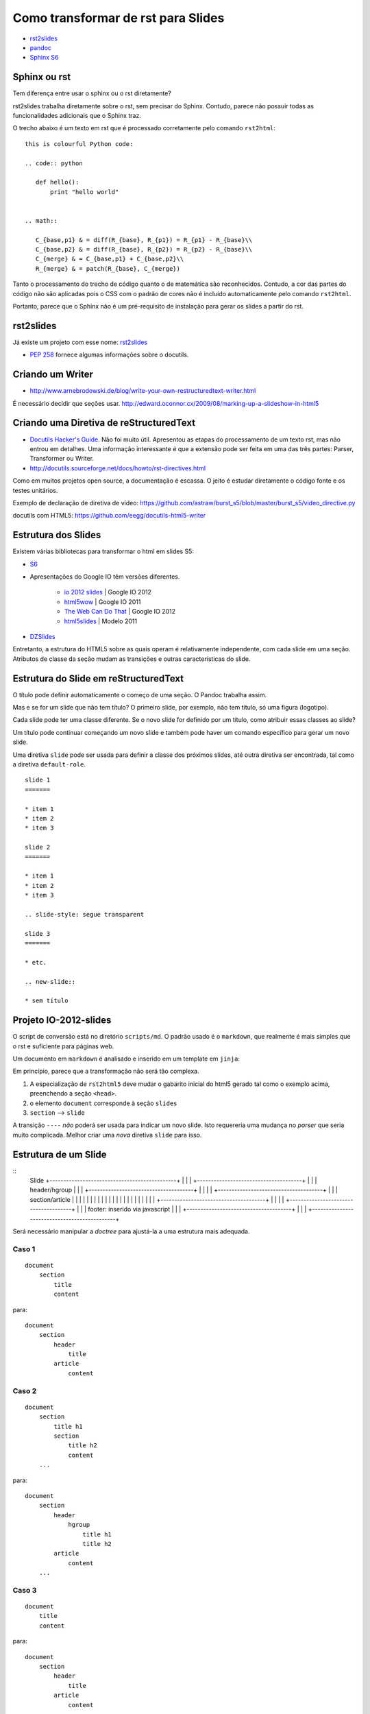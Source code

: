 ===================================
Como transformar de rst para Slides
===================================

* `rst2slides <http://packages.python.org/rst2slides>`_
* `pandoc <http://johnmacfarlane.net/pandoc/index.html>`_
* `Sphinx S6 <https://bitbucket.org/shimizukawa/sphinxjp.themes.s6>`_

Sphinx ou rst
=============

Tem diferença entre usar o sphinx ou o rst diretamente?

rst2slides trabalha diretamente sobre o rst, sem precisar do Sphinx.
Contudo, parece não possuir todas as funcionalidades adicionais que o Sphinx traz.

O trecho abaixo é um texto em rst que é processado corretamente pelo comando ``rst2html``::

	this is colourful Python code:

	.. code:: python

	   def hello():
	       print "hello world"


	.. math::

	   C_{base,p1} & = diff(R_{base}, R_{p1}) = R_{p1} - R_{base}\\
	   C_{base,p2} & = diff(R_{base}, R_{p2}) = R_{p2} - R_{base}\\
	   C_{merge} & = C_{base,p1} + C_{base,p2}\\
	   R_{merge} & = patch(R_{base}, C_{merge})

Tanto o processamento do trecho de código quanto o de matemática são reconhecidos.
Contudo, a cor das partes do código não são aplicadas
pois o CSS com o padrão de cores não é incluído automaticamente pelo comando ``rst2html``.

Portanto, parece que o Sphinx não é um pré-requisito de instalação para gerar os slides a partir do rst.

rst2slides
==========

Já existe um projeto com esse nome: `rst2slides <http://packages.python.org/rst2slides>`_

* `PEP 258 <http://www.python.org/dev/peps/pep-0258/>`_ fornece algumas informações sobre o docutils.

Criando um Writer
=================

* http://www.arnebrodowski.de/blog/write-your-own-restructuredtext-writer.html

É necessário decidir que seções usar.
http://edward.oconnor.cx/2009/08/marking-up-a-slideshow-in-html5


Criando uma Diretiva de reStructuredText
========================================


* `Docutils Hacker's Guide <http://docutils.sourceforge.net/docs/dev/hacking.html>`_. Não foi muito
  útil. Apresentou as etapas do processamento de um texto rst, mas não entrou em detalhes.
  Uma informação interessante é que a extensão pode ser feita em uma das três partes: Parser,
  Transformer ou Writer.
* http://docutils.sourceforge.net/docs/howto/rst-directives.html

Como em muitos projetos open source, a documentação é escassa.
O jeito é estudar diretamente o código fonte e os testes unitários.


Exemplo de declaração de diretiva de vídeo:
https://github.com/astraw/burst_s5/blob/master/burst_s5/video_directive.py

docutils com HTML5: https://github.com/eegg/docutils-html5-writer


Estrutura dos Slides
====================

Existem várias bibliotecas para transformar o html em slides S5:

* `S6 <https://github.com/geraldb/s6>`_
* Apresentações do Google IO têm versões diferentes.

	* `io 2012 slides <http://io-2012-slides.googlecode.com>`_ | Google IO 2012
	* `html5wow <http://www.htmlfivewow.com>`_ | Google IO 2011
	* `The Web Can Do That <http://www.htmlfivecan.com>`_ | Google IO 2012
	* `html5slides <http://code.google.com/p/html5slides/>`_ | Modelo 2011

* `DZSlides <http://paulrouget.com/dzslides/>`_

Entretanto, a estrutura do HTML5 sobre as quais operam é relativamente independente,
com cada slide em uma seção.
Atributos de classe da seção mudam as transições e outras características do slide.

.. code-block:: html
    :linenos:

    <slides class="layout-widescreen">

        <slide class="estilos">
            <header>
                Título
            </header>
            <section>
                texto
            </section>
        </slide>

        <slide class="lista de estilos">
            <header>
                Título
            </header>
            <section class="estilos">
                texto
            </section>
        </slide>

    </slides>


Estrutura do Slide em reStructuredText
======================================

O título pode definir automaticamente o começo de uma seção. O Pandoc trabalha assim.

Mas e se for um slide que não tem título?
O primeiro slide, por exemplo, não tem título, só uma figura (logotipo).

Cada slide pode ter uma classe diferente. Se o novo slide for definido por um título,
como atribuir essas classes ao slide?

Um título pode continuar começando um novo slide
e também pode haver um comando específico para gerar um novo slide.

Uma diretiva ``slide`` pode ser usada para definir a classe dos próximos slides,
até outra diretiva ser encontrada, tal como a diretiva ``default-role``.


::

    slide 1
    =======

    * item 1
    * item 2
    * item 3

    slide 2
    =======

    * item 1
    * item 2
    * item 3

    .. slide-style: segue transparent

    slide 3
    =======

    * etc.

    .. new-slide::

    * sem título



Projeto IO-2012-slides
======================

O script de conversão está no diretório ``scripts/md``.
O padrão usado é o ``markdown``, que realmente é mais simples que o rst e suficiente para páginas web.

Um documento em ``markdown`` é analisado e inserido em um template em ``jinja``:

.. _io-2012-template:

.. code-block:: html
    :linenos:

    <!--
    Google IO 2012 HTML5 Slide Template

    Authors: Eric Bidelman <ebidel@gmail.com>
             Luke Mahe <lukem@google.com>

    URL: https://code.google.com/p/io-2012-slides
    -->
    <!DOCTYPE html>
    <html>
    <head>
      <title>Google IO 2012</title>
      <meta charset="utf-8">
      <meta http-equiv="X-UA-Compatible" content="chrome=1">
      <!--<meta name="viewport" content="width=device-width, initial-scale=1.0, minimum-scale=1.0">-->
      <!--<meta name="viewport" content="width=device-width, initial-scale=1.0">-->
      <!--This one seems to work all the time, but really small on ipad-->
      <!--<meta name="viewport" content="initial-scale=0.4">-->
      <meta name="apple-mobile-web-app-capable" content="yes">
      <link rel="stylesheet" media="all" href="theme/css/default.css">
      <link rel="stylesheet" media="only screen and (max-device-width: 480px)" href="theme/css/phone.css">
      <base target="_blank"> <!-- This amazingness opens all links in a new tab. -->
      <script data-main="js/slides" src="js/require-1.0.8.min.js"></script>
    </head>
    <body style="opacity: 0">

    <slides class="layout-widescreen">

    <slide class="logoslide nobackground">
      <article class="flexbox vcenter">
        <span><img src="images/google_developers_logo.png"></span>
      </article>
    </slide>

    <slide class="title-slide segue nobackground">
      <aside class="gdbar"><img src="images/google_developers_icon_128.png"></aside>
      <!-- The content of this hgroup is replaced programmatically through the slide_config.json. -->
      <hgroup class="auto-fadein">
        <h1 data-config-title><!-- populated from slide_config.json --></h1>
        <h2 data-config-subtitle><!-- populated from slide_config.json --></h2>
        <p data-config-presenter><!-- populated from slide_config.json --></p>
      </hgroup>
    </slide>

    {% for slide in slides %}
    <slide class="{{ slide.class }}">
      <hgroup>
        <h1>{{ slide.h1 }}</h1>
        <h2>{{ slide.title }}</h2>
      </hgroup>
      <article>
      {{ slide.content }}
      </article>
    </slide>
    {% endfor %}

    <slide class="backdrop"></slide>

    </slides>

    <!--[if IE]>
      <script src="http://ajax.googleapis.com/ajax/libs/chrome-frame/1/CFInstall.min.js"></script>
      <script>CFInstall.check({mode: 'overlay'});</script>
    <![endif]-->
    </body>
    </html>

Em princípio, parece que a transformação não será tão complexa.

1. A especialização de ``rst2html5`` deve mudar o gabarito inicial do html5 gerado tal como o exemplo acima,
   preenchendo a seção ``<head>``.
#. o elemento ``document`` corresponde à seção ``slides``
#. ``section`` --> ``slide``

A transição ``----`` *não* poderá ser usada para indicar um novo slide.
Isto requereria uma mudança no *parser* que seria muito complicada.
Melhor criar uma *nova* diretiva ``slide`` para isso.


Estrutura de um Slide
=====================

::
    Slide
    +----------------------------------------------+
    |                                              |
    |   +--------------------------------------+   |
    |   | header/hgroup                        |   |
    |   +--------------------------------------+   |
    |                                              |
    |   +--------------------------------------+   |
    |   | section/article                      |   |
    |   |                                      |   |
    |   |                                      |   |
    |   |                                      |   |
    |   |                                      |   |
    |   |                                      |   |
    |   +--------------------------------------+   |
    |                                              |
    |   +--------------------------------------+   |
    |   | footer: inserido via javascript      |   |
    |   +--------------------------------------+   |
    |                                              |
    +----------------------------------------------+

Será necessário manipular a *doctree* para ajustá-la a uma estrutura mais adequada.

Caso 1
-------

::

    document
        section
            title
            content


para::

    document
        section
            header
                title
            article
                content


Caso 2
-------

::

    document
        section
            title h1
            section
                title h2
                content
        ...

para::

    document
        section
            header
                hgroup
                    title h1
                    title h2
            article
                content
        ...

Caso 3
------

::

    document
        title
        content


para::

    document
        section
            header
                title
            article
                content

Ainda Falta
===========

1. Pra que serve o :code:`<slide class="backdrop"></slide>` ao final do :ref:`gabarito <io-2012-template>`?
#. como disponibilizar vários temas para o mesmo conjunto de slides?
